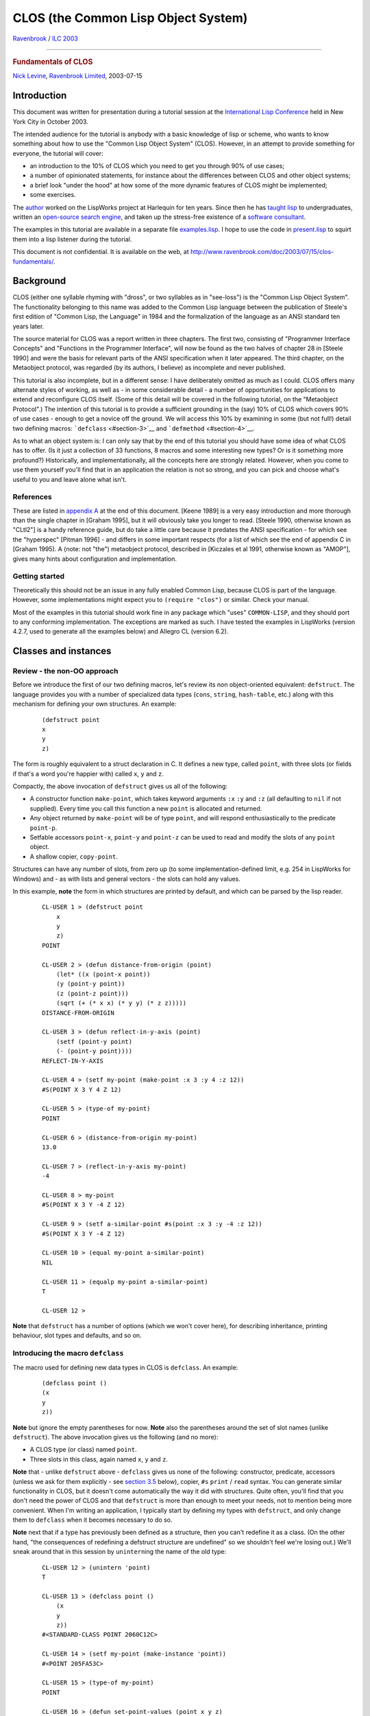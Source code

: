 ====================================
CLOS (the Common Lisp Object System)
====================================

.. raw:: html

   <div align="center">

`Ravenbrook <http://www.ravenbrook.com/>`__ / `ILC
2003 <http://www.international-lisp-conference.org/>`__

--------------

.. rubric:: Fundamentals of CLOS
   :name: fundamentals-of-clos

`Nick Levine <mailto:ndl@ravenbrook.com>`__, `Ravenbrook
Limited <http://www.ravenbrook.com/>`__, 2003-07-15

.. raw:: html

   </div>

Introduction
============

This document was written for presentation during a tutorial session at
the `International Lisp
Conference <http://www.international-lisp-conference.org/>`__ held in
New York City in October 2003.

The intended audience for the tutorial is anybody with a basic knowledge
of lisp or scheme, who wants to know something about how to use the
"Common Lisp Object System" (CLOS). However, in an attempt to provide
something for everyone, the tutorial will cover:

-  an introduction to the 10% of CLOS which you need to get you through
   90% of use cases;

-  a number of opinionated statements, for instance about the
   differences between CLOS and other object systems;

-  a brief look "under the hood" at how some of the more dynamic
   features of CLOS might be implemented;

-  some exercises.

The `author <http://www.nicklevine.org/>`__ worked on the LispWorks
project at Harlequin for ten years. Since then he has `taught
lisp <http://www.fast-index.com/declarative/lectures/>`__ to
undergraduates, written an `open-source search
engine <http://www.fast-index.com/>`__, and taken up the stress-free
existence of a `software
consultant <http://www.franz.com/careers/resumes/nlevine.lhtml>`__.

The examples in this tutorial are available in a separate file
`examples.lisp <examples.lisp>`__. I hope to use the code in
`present.lisp <present.lisp>`__ to squirt them into a lisp listener
during the tutorial.

This document is not confidential. It is available on the web, at
http://www.ravenbrook.com/doc/2003/07/15/clos-fundamentals/.

Background
==========

CLOS (either one syllable rhyming with "dross", or two syllables as in
"see-loss") is the "Common Lisp Object System". The functionality
belonging to this name was added to the Common Lisp language between the
publication of Steele's first edition of "Common Lisp, the Language" in
1984 and the formalization of the language as an ANSI standard ten years
later.

The source material for CLOS was a report written in three chapters. The
first two, consisting of "Programmer Interface Concepts" and "Functions
in the Programmer Interface", will now be found as the two halves of
chapter 28 in [Steele 1990] and were the basis for relevant parts of the
ANSI specification when it later appeared. The third chapter, on the
Metaobject protocol, was regarded (by its authors, I believe) as
incomplete and never published.

This tutorial is also incomplete, but in a different sense: I have
deliberately omitted as much as I could. CLOS offers many alternate
styles of working, as well as - in some considerable detail - a number
of opportunities for applications to extend and reconfigure CLOS itself.
(Some of this detail will be covered in the following tutorial, on the
"Metaobject Protocol".) The intention of this tutorial is to provide a
sufficient grounding in the (say) 10% of CLOS which covers 90% of use
cases - enough to get a novice off the ground. We will access this 10%
by examining in some (but not full!) detail two defining macros:
```defclass`` <#section-3>`__ and ```defmethod`` <#section-4>`__.

As to what an object system is: I can only say that by the end of this
tutorial you should have some idea of what CLOS has to offer. (Is it
just a collection of 33 functions, 8 macros and some interesting new
types? Or is it something more profound?) Historically, and
implementationally, all the concepts here are strongly related. However,
when you come to use them yourself you'll find that in an application
the relation is not so strong, and you can pick and choose what's useful
to you and leave alone what isn't.

References
----------

These are listed in `appendix A <#section-A>`__ at the end of this
document. [Keene 1989] is a very easy introduction and more thorough
than the single chapter in [Graham 1995], but it will obviously take you
longer to read. [Steele 1990, otherwise known as "CLtl2"] is a handy
reference guide, but do take a little care because it predates the ANSI
specification - for which see the "hyperspec" [Pitman 1996] - and
differs in some important respects (for a list of which see the end of
appendix C in [Graham 1995). A (note: not "the") metaobject protocol,
described in [Kiczales et al 1991, otherwise known as "AMOP"], gives
many hints about configuration and implementation.

Getting started
---------------

Theoretically this should not be an issue in any fully enabled Common
Lisp, because CLOS is part of the language. However, some
implementations might expect you to ``(require "clos")`` or similar.
Check your manual.

Most of the examples in this tutorial should work fine in any package
which "uses" ``COMMON-LISP``, and they should port to any conforming
implementation. The exceptions are marked as such. I have tested the
examples in LispWorks (version 4.2.7, used to generate all the examples
below) and Allegro CL (version 6.2).

Classes and instances
=====================

Review - the non-OO approach
----------------------------

Before we introduce the first of our two defining macros, let's review
its non object-oriented equivalent: ``defstruct``. The language provides
you with a number of specialized data types (``cons``, ``string``,
``hash-table``, etc.) along with this mechanism for defining your own
structures. An example:

    ::

            (defstruct point
            x
            y
            z)
            

The form is roughly equivalent to a struct declaration in C. It defines
a new type, called ``point``, with three slots (or fields if that's a
word you're happier with) called ``x``, ``y`` and ``z``.

Compactly, the above invocation of ``defstruct`` gives us all of the
following:

-  A constructor function ``make-point``, which takes keyword arguments
   ``:x`` ``:y`` and ``:z`` (all defaulting to ``nil`` if not supplied).
   Every time you call this function a new ``point`` is allocated and
   returned.

-  Any object returned by ``make-point`` will be of type ``point``, and
   will respond enthusiastically to the predicate ``point-p``.

-  Setfable accessors ``point-x``, ``point-y`` and ``point-z`` can be
   used to read and modify the slots of any ``point`` object.

-  A shallow copier, ``copy-point``.

Structures can have any number of slots, from zero up (to some
implementation-defined limit, e.g. 254 in LispWorks for Windows) and -
as with lists and general vectors - the slots can hold any values.

In this example, **note** the form in which structures are printed by
default, and which can be parsed by the lisp reader.

    ::

            CL-USER 1 > (defstruct point
                x
                y
                z)
            POINT

            CL-USER 2 > (defun distance-from-origin (point)
                (let* ((x (point-x point))
                (y (point-y point))
                (z (point-z point)))
                (sqrt (+ (* x x) (* y y) (* z z)))))
            DISTANCE-FROM-ORIGIN

            CL-USER 3 > (defun reflect-in-y-axis (point)
                (setf (point-y point)
                (- (point-y point))))
            REFLECT-IN-Y-AXIS

            CL-USER 4 > (setf my-point (make-point :x 3 :y 4 :z 12))
            #S(POINT X 3 Y 4 Z 12)

            CL-USER 5 > (type-of my-point)
            POINT

            CL-USER 6 > (distance-from-origin my-point)
            13.0

            CL-USER 7 > (reflect-in-y-axis my-point)
            -4

            CL-USER 8 > my-point
            #S(POINT X 3 Y -4 Z 12)

            CL-USER 9 > (setf a-similar-point #s(point :x 3 :y -4 :z 12))
            #S(POINT X 3 Y -4 Z 12)

            CL-USER 10 > (equal my-point a-similar-point)
            NIL

            CL-USER 11 > (equalp my-point a-similar-point)
            T

            CL-USER 12 >
            

**Note** that ``defstruct`` has a number of options (which we won't
cover here), for describing inheritance, printing behaviour, slot types
and defaults, and so on.

Introducing the macro ``defclass``
----------------------------------

The macro used for defining new data types in CLOS is ``defclass``. An
example:

    ::

            (defclass point ()
            (x
            y
            z))
            

**Note** but ignore the empty parentheses for now. **Note** also the
parentheses around the set of slot names (unlike ``defstruct``). The
above invocation gives us the following (and no more):

-  A CLOS type (or class) named ``point``.

-  Three slots in this class, again named ``x``, ``y`` and ``z``.

**Note** that - unlike ``defstruct`` above - ``defclass`` gives us none
of the following: constructor, predicate, accessors (unless we ask for
them explicitly - see `section 3.5 <#section-3.5>`__ below), copier,
``#s`` ``print`` / ``read`` syntax. You can generate similar
functionality in CLOS, but it doesn't come automatically the way it did
with structures. Quite often, you'll find that you don't need the power
of CLOS and that ``defstruct`` is more than enough to meet your needs,
not to mention being more convenient. When I'm writing an application, I
typically start by defining my types with ``defstruct``, and only change
them to ``defclass`` when it becomes necessary to do so.

**Note** next that if a type has previously been defined as a structure,
then you can't redefine it as a class. (On the other hand, "the
consequences of redefining a defstruct structure are undefined" so we
shouldn't feel we're losing out.) We'll sneak around that in this
session by ``unintern``\ ing the name of the old type:

    ::

            CL-USER 12 > (unintern 'point)
            T

            CL-USER 13 > (defclass point ()
                (x
                y
                z))
            #<STANDARD-CLASS POINT 2060C12C>

            CL-USER 14 > (setf my-point (make-instance 'point))
            #<POINT 205FA53C>

            CL-USER 15 > (type-of my-point)
            POINT

            CL-USER 16 > (defun set-point-values (point x y z)
                (setf (slot-value point 'x) x
                (slot-value point 'y) y
                (slot-value point 'z) z))
            SET-POINT-VALUES

            CL-USER 17 > (set-point-values my-point 3 4 12)
            12

            CL-USER 18 > (defun distance-from-origin (point)
                (with-slots (x y z)
                point
                (sqrt (+ (* x x) (* y y) (* z z)))))
            DISTANCE-FROM-ORIGIN

            CL-USER 19 > (distance-from-origin my-point)
            13.0

            CL-USER 20 >
            

**Note** the following:

-  The use of ``make-instance`` to allocate an instance of our new
   class.

-  The "unreadable" printed representation of ``my-point`` in line 14.

-  The setfable function ``slot-value`` used to access values in an
   instance's slots.

-  The macro ``with-slots``, for abbreviating calls to ``slot-value``.
   The first argument is a list of slot names. The second argument
   evaluates to a CLOS instance; this is followed by optional
   declarations and an implicit ``progn``. Lexically during the
   evaluation of the body, an access to any of these names as a variable
   is equivalent to accessing the corresponding slot of the CLOS
   instance.

**Exercise:** Rewrite ``set-point-values`` using ``with-slots``.

**Exercise:** Use ``symbol-macrolet`` to implement ``with-slots``. Note
that each name listed in the first argument to ``symbol-macrolet`` can
be replaced by the pair (variable-name slot-name).

**Exercise:** Write a macro ``defclass-plus`` which expands into a
``defclass`` plus some or all of the following, in the spirit of
``defstruct``: constructor, predicate, accessors and copier. This may
get tedious, in which case convince yourself that you know what you're
doing and then stop.

Classes are instances too
-------------------------

Compare the values returned from the example calls to ``defstruct``
(line 1 above) and ``defclass`` (line 13). The former doesn't return
anything useful, but the latter has returned a lisp object of some sort:
``#<STANDARD-CLASS POINT     275B78DC>``. This object is the class named
``point``. It's a first class object within lisp: an embodiment of a
CLOS type. In fact it can be passed as the type argument to ``typep``
and ``subtypep``. It's also a CLOS object, which means it must be an
instance of a CLOS class, and we can find out what that class is, as in
the example below.

    ::

            CL-USER 20 > (find-class 'point)
            #<STANDARD-CLASS POINT 275B78DC>

            CL-USER 21 > (class-name (find-class 'point))
            POINT

            CL-USER 22 > (class-of my-point)
            #<STANDARD-CLASS POINT 275B78DC>

            CL-USER 23 > (typep my-point (class-of my-point))
            T

            CL-USER 24 > (class-of (class-of my-point))
            #<STANDARD-CLASS STANDARD-CLASS 20306534>

            CL-USER 25 >
            

The last of these looks a little scary at first. The object ``my-point``
is an instance of the class named ``point``; the class named ``point``
is itself an instance of the class named ``standard-class``. We say that
the class named ``standard-class`` is the metaclass (i.e. the class of
the class) of ``my-point``.

**Notation:** describing something as "the class named
``standard-class``" may be correct but it doesn't make for elegant
reading. When we refer to "the class ``standard-class``" or even to
``standard-class``, we generally mean the class named by that symbol.

You don't need CLOS objects to use CLOS
---------------------------------------

Generously, the functions introduced in the last section also work on
lisp objects which are not CLOS instances:

    ::

            CL-USER 25 > (let ((the-symbol-class (find-class 'symbol)))
                (values the-symbol-class
            (class-name the-symbol-class)
                (eq the-symbol-class (class-of 'symbol))
            (class-of the-symbol-class)))
            #<BUILT-IN-CLASS SYMBOL 20306474>
            SYMBOL
            T
            #<STANDARD-CLASS BUILT-IN-CLASS 20306414>

            CL-USER 26 >
            

Postponing to `section 4.5 <#section-4.5>`__ the question of why this
might be useful to us, we see here that lisp ``symbol``\ s are instances
of the system class ``symbol``. This is one of 75 cases in which the
language requires a class to exist with the same name as the
corresponding lisp type. Many of these cases are concerned with CLOS
itself (for example, the correspondence between the type
``standard-class`` and the CLOS class of that name) or with the
condition system (which might or might not be built using CLOS classes
in any given implementation). However, 33 correspondences remain
relating to "traditional" lisp types:

    +-----------------------------+--------------------------+----------------------+
    | ``array``                   | ``hash-table``           | ``readtable``        |
    +-----------------------------+--------------------------+----------------------+
    | ``bit-vector``              | ``integer``              | ``real``             |
    +-----------------------------+--------------------------+----------------------+
    | ``broadcast-stream``        | ``list``                 | ``sequence``         |
    +-----------------------------+--------------------------+----------------------+
    | ``character``               | ``logical-pathname  ``   | ``stream``           |
    +-----------------------------+--------------------------+----------------------+
    | ``complex``                 | ``null``                 | ``string``           |
    +-----------------------------+--------------------------+----------------------+
    | ``concatenated-stream  ``   | ``number``               | ``string-stream``    |
    +-----------------------------+--------------------------+----------------------+
    | ``cons``                    | ``package``              | ``symbol``           |
    +-----------------------------+--------------------------+----------------------+
    | ``echo-stream``             | ``pathname``             | ``synonym-stream``   |
    +-----------------------------+--------------------------+----------------------+
    | ``file-stream``             | ``random-state``         | ``t``                |
    +-----------------------------+--------------------------+----------------------+
    | ``float``                   | ``ratio``                | ``two-way-stream``   |
    +-----------------------------+--------------------------+----------------------+
    | ``function``                | ``rational``             | ``vector``           |
    +-----------------------------+--------------------------+----------------------+

**Note** that not all "traditional" lisp types are included in this
list. (Consider: ``atom``, ``fixnum``, ``short-float``, and any type not
denoted by a symbol.)

The presence of ``t`` is interesting. Just as every lisp object is of
type ``t``, every lisp object is also a member of the class named ``t``.
This is a simple example of membership of more then one class at a time,
and it brings into question the issue of inheritance, which we will
consider in some detail later (`section 3.6 <#section-3.6>`__).

    ::

            CL-USER 26 > (find-class t)
            #<BUILT-IN-CLASS T 20305AEC>

            CL-USER 27 >
            

In addition to classes corresponding to lisp types, there is also a CLOS
class for every structure type you define:

    ::

            CL-USER 27 > (defstruct foo)
            FOO

            CL-USER 28 > (class-of (make-foo))
            #<STRUCTURE-CLASS FOO 21DE8714>

            CL-USER 29 >
            

The metaclass of a ``structure-object`` is the class
``structure-class``. It is implementation-dependent whether the
metaclass of a "traditional" lisp object is ``standard-class`` (as in
`section 3.3 <#section-3.3>`__), ``structure-class``, or
``built-in-class``. Restrictions:

+-----------------------+----------------------------------------------------------------------------------------------------------------------------------------------------------------------------------------------------------------------------------------------------------------------+
| ``built-in-class``    | May not use ``make-instance``, may not use ``slot-value``, may not use ``defclass`` to modify, may not create subclasses.                                                                                                                                            |
+-----------------------+----------------------------------------------------------------------------------------------------------------------------------------------------------------------------------------------------------------------------------------------------------------------+
| ``structure-class``   | May not use ``make-instance``, might work with ``slot-value`` (implementation-dependent). Use ``defstruct`` to subclass application structure types. Consequences of modifying an existing ``structure-class`` are undefined: full recompilation may be necessary.   |
+-----------------------+----------------------------------------------------------------------------------------------------------------------------------------------------------------------------------------------------------------------------------------------------------------------+
| ``standard-class``    | None of these restrictions.                                                                                                                                                                                                                                          |
+-----------------------+----------------------------------------------------------------------------------------------------------------------------------------------------------------------------------------------------------------------------------------------------------------------+

Slots
-----

The full syntax for ``defclass`` is:

    ``defclass`` class-name ({superclass-name}\*) ({slot-specifier}\*)
    [[class-option]]

We'll discuss the second argument in `section 3.6 <#section-3.6>`__
below. Class-options are outside the scope of this tutorial. In this
section, we'll take a look at the slot-specifiers.

In the class definition of ``point`` above, each slot was specified
simply by its name. We can instead specify a slot thus:

    (slot-name [[slot-option]])

Each slot-option consists of a keyword followed by a value. Among the
keywords available are the following; you can specify as many or few as
you need. Three of these keywords (``:accessor``, ``:reader`` and
``:initarg``) may appear more than once for each slot, if you like.

+--------------------------------------+--------------------------------------+
| ``:accessor``                        | Defines methods (see `section        |
|                                      | 4 <#section-4>`__ below, think of    |
|                                      | them as functions for the time       |
|                                      | being), named by the given value,    |
|                                      | for reading and modifying the slot.  |
|                                      | For example, ``:accessor point-x``   |
|                                      | defines the functions ``point-x``    |
|                                      | and ``(setf point-x)``. Using        |
|                                      | accessors is a Good Idea, because:   |
|                                      |                                      |
|                                      | -  you can use them as part of a     |
|                                      |    documented interface without      |
|                                      |    committing yourself to            |
|                                      |    implementing the interface by     |
|                                      |    means of a ``slot-value`` access  |
|                                      |    in future;                        |
|                                      | -  you are rewarded for using them   |
|                                      |    by having code that's simpler and |
|                                      |    more compact.                     |
+--------------------------------------+--------------------------------------+
| ``:reader``                          | Defines a single method for reading  |
|                                      | the slot; a read-only counterpart to |
|                                      | ``:accessors``.                      |
+--------------------------------------+--------------------------------------+
| ``:initarg``                         | Specifies a keyword which can be     |
|                                      | used to pass an initial value for    |
|                                      | this slot to ``make-instance`` (an   |
|                                      | initialization argument).            |
+--------------------------------------+--------------------------------------+
| ``:initform``                        | Specifies a default value for this   |
|                                      | slot, to be used if no initial value |
|                                      | was specified explicitly. This form  |
|                                      | is evaluated each time it's needed,  |
|                                      | in the lexical environment of the    |
|                                      | ``defclass``.                        |
+--------------------------------------+--------------------------------------+
| ``:allocation``                      | Specifies whether the value of this  |
|                                      | slot:                                |
|                                      |                                      |
|                                      | -  can be different for each         |
|                                      |    instance of the class             |
|                                      |    (``:allocation         :instance` |
|                                      | `                                    |
|                                      |    - the default - resulting in a    |
|                                      |    local slot); or                   |
|                                      | -  is shared between all instances   |
|                                      |    of the class                      |
|                                      |    (``:allocation         :class`` - |
|                                      |    resulting in a class slot).       |
+--------------------------------------+--------------------------------------+

In the following example, **note** the following:

-  the specification and use of the ``:x`` initialization argument for
   the slot ``x``;

-  the default value for the slot ``y``;

-  how changing the value of the class slot ``z`` - but not the local
   slots - affects all instances of the class (whether or not those
   instances exist yet);

-  the stylistic difference in line 33 between using an accessor
   (``daft-y``) and ``slot-value``.

    ::

            CL-USER 29 > (defclass daft-point ()
                ((x :accessor daft-x :initarg :x)
                (y :accessor daft-y :initform 3.14159)
                (z :reader daft-z :allocation :class)))
            #<STANDARD-CLASS DAFT-POINT 21DF867C>

            CL-USER 30 > (setf (slot-value (make-instance 'daft-point) 'z) 42)
            42

            CL-USER 31 > (setf my-daft-point (make-instance 'daft-point :x 19))
            #<DAFT-POINT 205F264C>

            CL-USER 32 > (list (daft-x my-daft-point)
                (daft-y my-daft-point)
                (daft-z my-daft-point))
            (19 3.14159 42)

            CL-USER 33 > (let ((temp (make-instance 'daft-point)))
                (setf (daft-y temp) 999
            (slot-value temp 'z) 0))
            0

            CL-USER 34 > (list (daft-x my-daft-point)
                (daft-y my-daft-point)
                (daft-z my-daft-point))
            (19 3.14159 0)

            CL-USER 35 >
            

**Exercise:** Find a ``defstruct`` form and "port to CLOS" one of its
slot options (or more if they're interesting).

Subclasses and inheritance
--------------------------

Suppose we want two classes to share behaviour, in the sense that one of
them (the subclass) is defined in terms of the other (the superclass).
This leads us to the notion of inheritance, common in some form to all
object systems.

For example:

    ::

            CL-USER 35 > (defclass animal ()
                ((legs :reader leg-count :initarg :legs)
                (comes-from :reader comes-from :initarg :comes-from)))
            #<STANDARD-CLASS ANIMAL 2150BA0C>

            CL-USER 36 > (defclass mammal (animal)
                ((diet :initform 'antelopes :initarg :diet)))
            #<STANDARD-CLASS MAMMAL 2150A894>

            CL-USER 37 > (defclass aardvark (mammal)
                ((cute-p :accessor cute-p :initform nil)))
            #<STANDARD-CLASS AARDVARK 2150A5D4>

            CL-USER 38 >
            

In this example, ``mammal`` is defined (by line 36) to be a subclass of
``animal``. This means that every instance of ``mammal`` is also an
instance of ``animal``. If we ``(make-instance 'mammal)``, we get an
object with three slots: ``diet`` which comes directly from the
definition of ``mammal``, plus ``legs`` and ``comes-from`` which are
both inherited from the definition of ``animal``.

Similarly, every ``aardvark`` is both a ``mammal`` and an ``animal``,
and has four slots, three of which are inherited from superclasses.
**Note** that the subclass relationship is transitive - ``aardvark`` is
an (indirect) subclass of ``animal``, via ``mammal``. Therefore you do
not need to explicitly list ``animal`` as a superclass of ``aardvark``.

.. raw:: html

   <div align="center">

|Aardvark is a subclass of mammal, which is a subclass of animal|
`Figure 1. ``Aardvark`` is a subclass of ``mammal`` which is a subclass
of ``animal`` <>`__. The arrows denote the superclass relationship.

.. raw:: html

   </div>

In CLOS, these relationships can be queried by the readers
``class-direct-superclasses`` and ``class-precedence-list``.
(**Implementation note:** these two functions are not part of Common
Lisp. In LispWorks they're available via your default
``package-use-list``, in Allegro they're exported from ``ACLMOP``. Also
in Allegro, you have to have made an instance of ``aardvark`` before you
can interrogate its precedence list.)

    ::

            CL-USER 38 > (class-direct-superclasses (find-class 'aardvark))
            (#<STANDARD-CLASS MAMMAL 2150A894>)

            CL-USER 39 > (class-precedence-list (find-class 'aardvark))
            (#<STANDARD-CLASS AARDVARK 2150A5D4> #<STANDARD-CLASS MAMMAL 2150A894>
            #<STANDARD-CLASS ANIMAL 2150BA0C> #<STANDARD-CLASS STANDARD-OBJECT 20305B4C>
            #<BUILT-IN-CLASS T 20305AEC>)

            CL-USER 40 >
            

The ``class-precedence-list`` of a class is a list which starts from
that class and recursively shows superclasses, in order. The first three
elements in the above list come as no surprise but the other two merit
brief discussion.

-  All CLOS objects (anything allocated by calling ``make-instance``)
   are instances of the system class ``standard-object``. In other
   words, all instances of ``standard-class``\ es inherit from
   ``standard-object``. You do not ever have to list ``standard-object``
   as a superclass because it's there implicitly.
   ``(defclass foo () ())`` and
   ``(defclass foo         (standard-object) ())`` are the same.

-  All classes are subclasses of the class named ``t``, which we
   introduced in `section 3.4 <#section-3.4>`__ above.

.. raw:: html

   <div align="center">

|Class precedence for aardvark|
`Figure 2. Class precedence for ``aardvark`` <>`__

.. raw:: html

   </div>

Now consider this:

    ::

            CL-USER 40 > (defclass figurine ()
                ((potter :accessor made-by :initarg :made-by)
                (comes-from :initarg :made-in)))
            #<STANDARD-CLASS FIGURINE 205FBD1C>

            CL-USER 41 > (defclass figurine-aardvark (aardvark figurine)
                ((name :reader aardvark-name :initarg :aardvark-name)
                (diet :initform nil)))
            #<STANDARD-CLASS FIGURINE-AARDVARK 205FF354>

            CL-USER 42 >
            

The class ``figurine-aardvark`` here inherits its behaviour from two
direct superclasses. Any instance of this class will therefore also be
an instance of each of these two classes, and of all their superclasses.

.. raw:: html

   <div align="center">

|Figurine-aardvark inherits from two direct superclasses|
`Figure 3. ``Figurine-aardvark`` inherits from two direct
superclasses <>`__

.. raw:: html

   </div>

This is called multiple inheritance. It's a terribly useful feature of
CLOS. Not all OO systems support it. For example, consider
``implements`` in Java, where you can have full inheritance from no more
than one superclass and a highly restricted form of inheritance from any
others. Multiple inheritance in CLOS is symmetric between as many
superclasses as you want to specify. Ensure that the OO system you're
using supports full multiple inheritance.

**Note that**, because every CLOS class inherits from
``standard-object``, a feature of multiple inheritance is the presence
of "loops" in the class inheritance diagram. Calculating the precedence
list is no longer straightforward (look up topological sorting), but
it's worth knowing that the result has to be compatible with (a) the
order of explicitly named superclasses and (b) the class precedence
lists of all superclasses.

    ::

            CL-USER 42 > (class-precedence-list (find-class 'figurine-aardvark))
            (#<STANDARD-CLASS FIGURINE-AARDVARK 2150938C> #<STANDARD-CLASS AARDVARK 2150A5D4>
            #<STANDARD-CLASS MAMMAL 2150A894> #<STANDARD-CLASS ANIMAL 2150BA0C>
            #<STANDARD-CLASS FIGURINE 2150A06C> #<STANDARD-CLASS STANDARD-OBJECT 20305B4C>
            #<BUILT-IN-CLASS T 20305AEC>)

            CL-USER 43 >
            

Let's now turn to look at the slots of ``figurine-aardvark``:

-  ``legs`` - inherited from ``animal``;
-  ``comes-from`` - inherited from ``animal`` and ``figurine``;
-  ``diet`` - inherited from ``mammal``, also a direct slot in
   ``figurine-aardvark``;
-  ``cute-p`` - inherited from ``aardvark``;
-  ``potter`` - inherited from ``figurine``;
-  ``name`` - direct slot in ``figurine-aardvark``.

What happens if a slot with some given name appears more than once in
the precedence list? The answer is that the subclass ends up with only
one slot of that name, and that slot's properties are a combination of
the properties of the slots which it inherited. The rules for combining
each option are as follows:

-  ``:accessor`` and ``:reader`` - the union of accessors / readers from
   all the inherited slots; see `section 4 <#section-4>`__ below for the
   sense in which this works if names are repeated.

-  ``:initarg`` - the union of initialization arguments from all the
   inherited slots. For example, the valid ``:initarg``\ s for the
   ``comes-from`` slot in ``figurine-aardvark`` are ``:comes-from`` and
   ``:made-in``.

-  ``:initform`` - the most specific default initial value form (i.e.
   the first ``:initform`` for that slot in the precedence list). For
   example, the ``:initform`` for a ``figurine-aardvark``'s ``diet`` is
   ``nil``.

-  ``:allocation`` - not inherited; controlled solely by the class being
   defined; defaults to ``:instance``.

Example:

    ::

            CL-USER 43 > (setf Eric (make-instance 'figurine-aardvark
                :legs 4
                :made-by "Jen"
                :made-in "Brittany"
                :aardvark-name "Eric"))
            #<FIGURINE-AARDVARK 206108BC>

            CL-USER 44 > (shiftf (cute-p Eric) t)
            NIL

            CL-USER 45 > (slot-value Eric 'diet)
            NIL

            CL-USER 46 >
            

Be warned that inheritance is fairly easy to misuse, and multiple
inheritance is multiply so, so please take a little care. Ask yourself
whether ``foo`` really wants to inherit from ``bar``, or whether
instances of ``foo`` want a slot containing a ``bar``. A good general
guide is that if ``foo`` and ``bar`` are "same sort of thing" then it's
correct to mix them together by inheritance, but if they're really
separate concepts then you should use slots to keep them apart.

For instance, suppose your application wants to draw a picture of a
traffic light. The class ``drawable-traffic-light`` probably wants to
inherit from ``drawable`` and to have a slot pointing to each instance's
``traffic-light``. Mixing the classes together with this flashy multiple
inheritance stuff will just lead to
`spaghetti <http://www.cogsci.princeton.edu/cgi-bin/webwn1.7.1?stage=1&word=spaghetti>`__.
If following your code depends on an intimate understanding of how
topological sorting works, or detailed examination of many classes to
figure out why you didn't get the ``:initform`` you wanted, then you've
overdone it by a long way. Back off.

**Exercise:** For which features of ``defstruct`` have we not yet
covered the CLOS counterparts?

**Exercise:** Take an application which uses structures, rewrite it
using ``defclass``, and get it working again.

**Exercise:** Use your lisp implementation, to take a look at the
``class-precedence-list`` of (the class of) ``nil``.

Changing a class
----------------

This section briefly covers two topics: redefinition of an existing
class, and changing an instance of one class into an instance of
another. In both cases we'll gloss over the details: suffice it to say
that they're hairy but everything's configurable.

To redefine a class, simply evaluate a new ``defclass`` form. This then
takes the place of the old definition, the existing class object is
updated, and all instances of the class (and - recursively - its
subclasses) are updated to reflect the new definition. For example:

    ::

            CL-USER 46 > (list Eric (class-of Eric) (slot-exists-p Eric 'has-tail-p))
            (#<FIGURINE-AARDVARK 2112B44C>
            #<STANDARD-CLASS FIGURINE-AARDVARK 2150938C>
            NIL)

            CL-USER 47 > (defclass animal ()
                ((legs :reader leg-count :initarg :legs)
                (has-tail-p :reader has-tail-p :initform t)
                (comes-from :reader comes-from :initarg :comes-from)))
            #<STANDARD-CLASS ANIMAL 2150BA0C>

            CL-USER 48 > (list Eric (class-of Eric) (slot-value Eric 'has-tail-p))
            (#<FIGURINE-AARDVARK 2112B44C>
            #<STANDARD-CLASS FIGURINE-AARDVARK 2150938C>
            T)

            CL-USER 49 >
            

You can redefine classes while an application is running, in just the
same way and for the same reasons as you can redefine functions. The
great strength of class redefinition though is during application
development. For example, you can revisit a class and add a slot or a
superclass that you hadn't thought about earlier, without having to
recompile anything other than the new ``defclass``, and without
invalidating any of your objects.

To change the class of an instance, use ``change-class``:

    ::

            CL-USER 49 > (defclass antelope (mammal)
                ((diet :reader munched-by)))
            #<STANDARD-CLASS ANTELOPE 2061A14C>

            CL-USER 50 > (change-class Eric 'antelope
                :diet 'greens)
            #<ANTELOPE 2112B44C>

            CL-USER 51 > (list (slot-exists-p Eric 'potter) (munched-by Eric))
            (NIL GREENS)

            CL-USER 52 >
            

In the above example, a ceramic aardvark has become a graceful Old World
ruminant, automatically losing the slot ``potter`` and explicitly being
put on a healthy diet of greens (among other changes). Leaving aside
questions of `animal
cruelty <http://ww.telent.net/diary/2002/10/#28.4949>`__, this is a
powerful feature of CLOS although probably one which you won't use very
often.

Implementation notes: object wrappers
-------------------------------------

We'll conclude this part of the tutorial by looking at a possible
implementation for instances, covering:

-  access to local and class slots,
-  how an instance knows its class but why a class doesn't know its
   instances,
-  preservation of identity when a class is redefined,
-  lazy updating of slots.

This section is extremely implementation-specific, although I have a
sneaky feeling that many implementations will have followed a similar
route. The examples are for illustrative purposes only.

A wrapper is an internal structure. Every class - including
structure-classes and built-in-classes - has a wrapper. The class points
to the wrapper and the wrapper points back to the class. Every call to
``make-instance`` allocates two new structures: a vector of instance
slots and the instance itself. The internal structure of the instance is
small: it has two slots, pointing to the wrapper and to the slots
vector.

.. raw:: html

   <div align="center">

|Instance, class and wrapper.|
`Figure 4. Instance, class and wrapper. The arrows denote the
relationship points to. <>`__

.. raw:: html

   </div>

We can define ``class-of`` like this.

    ::

            (defun class-of (object)
            (if (built-in-object-p object)
            (built-in-class-of object)
            ;; structures wrappers are similar enough to CLOS instances
            (wrapper-class (instance-wrapper object))))
            

The wrapper has the following slots (**note** the absence of pointers
from the wrapper to the instance):

-  ``class`` - points to the instance's class.

-  ``cache-number`` - a fixnum unique to the class definition; every
   time a class is defined (including structure and built-in classes,
   for reasons which will be made clear at the end of `section
   4 <#section-4>`__) some global variable is incremented and its value
   is used for the new wrapper.

-  ``instance-slot-names`` - a sequence of the instance's local slot
   names. This serves to describe the instance's slot layout.

-  ``shared-slots`` - an association list of shared slot names and the
   corresponding values.

(**Implementation note:** the function ``wrapper-of`` below is not part
of Common Lisp. In Allegro it's in the ``EXCL`` package.)

    ::

            CL-USER 52 > (clos::wrapper-of Eric)
            #<record 1513 (LEGS HAS-TAIL-P COMES-FROM DIET) NIL
            #<STANDARD-CLASS ANTELOPE 2115243C>>

            CL-USER 53 >
            

An implementation of ``slot-value`` might take the following lines, if
it weren't for issues of inefficiency and - in particular - several
failures to follow the CLOS API which we won't go into here.

    ::

            (defun slot-value (instance slot-name)
            (validate-instance instance)                   ; See below
            (let* ((wrapper (instance-wrapper instance))
                (local-slot-names (wrapper-local-slot-names wrapper))
                (local-position (position slot-name local-slot-names))
                (value (if local-position
                ;; It's a local slot.
                (let ((local-slots (instance-slots instance)))
                (svref local-slots local-position))
                (let* ((shared-slots (wrapper-shared-slots wrapper))
                (shared-slot (assoc slot-name shared-slots)))
                (if shared-slot
                ;; It's a class slot.
                (cdr shared-slot)
            ;; It's not a slot of this instance.
                (slot-missing-error instance slot-name))))))
            (if (eq value (the-unbound-slot-value))
                ;; The slot-value has not yet been set. Always an error in CLOS.
                (slot-unbound-error instance slot-name)
            value)))
              

If a class is redefined it gets a new wrapper with a new
``cache-number``, and reflecting the new slot layout. The
``cache-number`` of the old wrapper is zeroed (this marks the wrapper as
invalidated). Nothing else is done at this stage. CLOS doesn't require
instances to be updated until they're "touched" by the application. A
class could therefore be updated several times without any work having
to be done on its instances.

.. raw:: html

   <div align="center">

|Invalid instance, class, new and old wrappers.|
`Figure 5. "Invalid" instance, class, new and old wrappers. The
greyed-out strutures have been updated. <>`__

.. raw:: html

   </div>

Every time the application accesses an instance - for example in the
definition of ``slot-value`` above - the CLOS system needs to know
whether that instance has been invalidated, and this check must be cheap
because it's going to happen often. In practice, ``validate-instance``
and everything it calls, except the revalidation function, would be
implemented as macros or inlined functions to keep the overheads down.

    ::

            (defun validate-instance (instance)
            (let ((wrapper (instance-wrapper instance)))
            (when (zerop (wrapper-cache-number wrapper))
            ;; Instance needs revalidation
            (revalidate-instance instance))))
            

Revalidation is a laborious process, but the general plan is clear
enough: you follow the chain of pointers through to the new slot-layout,
compare it with the old layout, and build a new slots vector using the
new description and as many of the old values as are still valid. The
instance is left pointing to its fresh slot vector and the new class
wrapper.

**Final notes:**

-  ``change-class`` follows a route similar to the revalidation
   described above, setting the new class wrapper and a fresh slot
   vector into an existing instance;

-  ``class-of`` doesn't require validation: the old class was modified
   rather than replaced and so the old wrapper points to the (updated)
   class;

-  indirection through wrappers (see `figure 4 <#figure-4>`__ above)
   permits dynamic lookup of slot names, ``EQ``\ ness through dynamic
   redefinition, and lazy modification, all at a low overhead.

Methods
=======

Review - the non-OO approach
----------------------------

The step up from functions to methods parallels the move from structures
to instances.

Suppose we want to implement our own - simplified - version of
``describe``:

    ::

            CL-USER 53 > (defun my-describe (thing)
                (typecase thing
                (cons   (describe-cons thing))
                (symbol (describe-symbol thing))
                (array  (describe-array thing))
                (number (describe-number thing))
                ;; [ etc etc etc ]
                (t      (describe-whatever thing))))
            MY-DESCRIBE

            CL-USER 54 > (defun describe-symbol (symbol)
                (let ((package (symbol-package symbol))
                (boundp (boundp symbol)))
                (format t
                "~s is a symbol. ~
            It ~:[~*does not have a home~;is in the ~s~] package. ~
            Its value is ~:[unbound~;~s~]."
                symbol
                package (when package (package-name package))
                boundp (when boundp (symbol-value symbol)))))
            DESCRIBE-SYMBOL

            CL-USER 55 > (my-describe :foo)
            :FOO is a symbol. It is in the "KEYWORD" package. Its value is :FOO.
            NIL

            CL-USER 56 > (my-describe '#:foo)
            #:FOO is a symbol. It does not have a home package. Its value is unbound.
            NIL

            CL-USER 57 >
            

There are a number of problems with this:

-  There's no obligation on ``typecase`` to be efficient. Of course in
   the case of ``my-describe`` this doesn't matter, because the code
   only runs once per user interaction and so nobody will ever notice if
   it isn't as fast as it might have been. But discrimination according
   to the type of some program value is a common operation in lisp and
   there are many occasions (e.g. implementing a GUI) where the number
   of possibilities may be non-trivial and the overheads in working down
   a case list are unacceptable.

-  We have to take care ordering the statements (the case for ``null``
   would have to preceed ``symbol``.)

-  Suppose we wanted to discriminate according to the types of more than
   one value?

       ::

                   (typecase (cons thing stream)
                   ((cons array non-scrollable-io)
                   (describe-array-non-scrollable array stream))
                   ((cons array scrollable-io)
                   (describe-array-scrollable array stream))
                   ((cons array output-stream)
                   (describe-array-general-stream array stream))
                   ...)
                 

-  As we keep on thinking up cases, the definition of ``my-describe``
   gets longer and longer, as we keep revisiting it to add more clauses.

-  The names of subsidiary functions also risk getting longer and
   longer. (Suppose we discriminate on three values, or four...) The
   code rapidly gets less readable.

Introducing the macro ``defmethod``
-----------------------------------

The defining macro for controlling type-based discrimination in CLOS is
``defmethod``. An example:

    ::

            CL-USER 57 > (fmakunbound 'my-describe)
            MY-DESCRIBE

            CL-USER 58 > (defmethod my-describe (thing)
                (format t
                "~s could be anything, for all I care."
                thing))
            #<STANDARD-METHOD MY-DESCRIBE NIL (T) 205EA9E4>

            CL-USER 59 > (defmethod my-describe ((animal animal))
                (format t
                "~s is an animal. It has ~d leg~:p ~
                and comes from ~a."
                animal
                (leg-count animal)
                (comes-from animal)))
            #<STANDARD-METHOD MY-DESCRIBE NIL (ANIMAL) 205F476C>

            CL-USER 60 > (my-describe Eric)
            #<ANTELOPE 2112B44C> is an animal. It has 4 legs and comes from Brittany.
            NIL

            CL-USER 61 > (my-describe (make-instance 'figurine))
            #<FIGURINE 205FFD14> could be anything, for all I care.
            NIL

            CL-USER 62 >
            

The ``defmethod`` form looks like - and is similar to - a ``defun``. It
associates a body of code with the function name ``my-describe`` but -
unlike an ordinary function - that body may only be executed if the
types of the arguments match the pattern declared by the lambda list.

**Note** that the syntax for invoking a method is precisely the same as
the syntax for invoking an ordinary function. You cannot tell from the
calling code (e.g. lines 60 and 61 above) whether the call is to an
ordinary function or a CLOS method. You can call methods from ordinary
functions, and ordinary functions from methods, and generally mix them
together.

Moving onto the ``defmethod`` form itself, the way that pattern matching
works is that the required parameters in the method's lambda list may
take one of the following two forms: variable or (variable specializer).
In the first case, variable is bound to the corresponding argument value
as usual. However in the latter case, variable is bound to the
corresponding argument only if that argument is of class specializer (or
a subclass). If any argument fails to match its specializer then the
method is not applicable and it cannot be executed with those arguments.

You can define any number of methods with the same function name but
with different specializers. The system chooses the most specific
applicable method - that is, the applicable method whose specializers
are nearest to the head of the ``class-precedence-list`` corresponding
to each argument - and executes its body.

In the above example, we defined two methods on ``my-describe``. The
first one does not specialize on its argument and so that method is
always applicable. The second method specializes its argument on the
class ``animal``, and so is applicable only if this argument is an
``animal``.

In line 60 we describe an ``animal``. Both methods are applicable. How
does the system choose which one to invoke?

    ::

            CL-USER 62 > (mapcar 'class-name
                (class-precedence-list (class-of Eric)))
            (ANTELOPE MAMMAL ANIMAL STANDARD-OBJECT T)

            CL-USER 63 >
            

The specialized method is more specific because its specializer appears
earlier in the precedence list than that of the unqualified (or default)
method: ``animal`` precedes ``t``. Another way of expressing this is
that the specialized method overrides the unqualified one.

In line 61 we describe a ``figurine``. This time only one of the two
methods is applicable, because the class ``figurine`` is not a subclass
of ``animal``.

This matching process has two consequences:

-  dispatch by discrimination according to the type of a program value,
   which is just what we were looking for; and

-  as an interesting side effect, an implied guarantee about the class
   of a specialized value inside the method body, which has implications
   for optimization (for example, of calls to ``slot-value``).

**Notes:**

-  It's an error to define a method with the same function name as an
   ordinary function, hence the call to ``fmakunbound`` above.

-  Methods can be redefined (exactly as for ordinary functions).

-  The order in which methods are defined is irrelevant, although any
   classes on which they specialize must already exist.

-  An unspecialized argument is more or less equivalent to being
   specialized on the class ``t``. The only difference is that all
   specialized arguments are implicitly taken to be "referred to" (in
   the sense of ``declare ignore``.)

-  Each ``defmethod`` form generates (and returns) a CLOS instance, of
   class ``standard-method``.

**Exercise:** All CLOS objects are printed by a method on
``print-object``, whose arguments are ``(object     stream)``. Define
methods for printing ``aardvark``\ s and ``antelope``\ s more
interestingly than by the default method. How might the default method
(for printing a ``standard-object``) be defined?

**Exercise** (in which I am indebted to Steve Haflich for his
clarifications): Consider the following code and form unassailable
opinions as to the circumstances in which a compiler might be entitled
to eliminate either of the tests in the method body.

    ::

            (defclass frob (standard-object) ())

            (defmethod foo ((baz frob))
            (loop initially (mangle)
            while baz do
                (etypecase baz
                (frob (setf baz (bar baz)))))))
            

Generic functions and next methods
----------------------------------

A generic function is a lisp function which is associated with a set of
methods and dispatches them when it's invoked. All the methods with the
same function name belong to the same generic function.

The first time we defined a method on ``my-describe``, we implicitly
created a generic function with that name. The generic function
initially had a single method, until we added a second method with the
same name.

(**Implementation note:** the functions ``generic-function-methods`` and
``method-generic-function`` below are not part of Common Lisp. In
LispWorks they're available via your default ``package-use-list``, in
Allegro they're exported from ``ACLMOP``.)

    ::

            CL-USER 63 > #'my-describe
            #<STANDARD-GENERIC-FUNCTION MY-DESCRIBE 21111C2A>

            CL-USER 64 > (generic-function-methods #'my-describe)
            (#<STANDARD-METHOD MY-DESCRIBE NIL (T) 2110B544>
            #<STANDARD-METHOD MY-DESCRIBE NIL (ANIMAL) 21111BF4>)

            CL-USER 65 > (method-generic-function (car *))
            #<STANDARD-GENERIC-FUNCTION MY-DESCRIBE 21111C2A>

            CL-USER 66 >
            

**Some notes:**

-  In `section 4.2 <#section-4.2>`__ above we mentioned "invoking a
   method". To be accurate, the application cannot directly invoke a
   method. If the application calls a function which happens to be a
   generic function, then this will dispatch to (i.e. invoke) the most
   applicable method.

-  Methods can have optional, keyword and ``&rest`` arguments. These
   must be compatible (congruent lambda lists) between every method of
   each generic function. For example, if there existed an optional
   ``stream`` argument in one of the two methods on ``my-describe`` then
   this argument would have to be present and optional in the other.

-  All slot accessors / readers defined by ``defclass`` are methods.
   They can override or be overridden by other methods on the same
   generic function.

When a generic function is invoked, the dispatch mechanism proceeds as
follows:

#. compute the list of applicable methods;

#. if no method is applicable then signal an error;

#. sort the applicable methods in order of specificity;

#. invoke the most specific method.

During the execution of a method, the remaining applicable methods are
still accessible, via the local function ``call-next-method``. This
function has lexical scope within the body of a method but indefinite
extent. It invokes the next most specific method, and returns whatever
value that method returned. It can be called with either:

-  no arguments, in which case the next method will receive exactly the
   same arguments as this method did; or

-  explicit arguments, in which case it is required that the sorted set
   of methods applicable to the new arguments must be the same as that
   computed when the generic function was first called.

Calling ``call-next-method`` when there is no next method signals an
error. You can find out whether a next method exists by calling the
local function ``next-method-p`` (which also has has lexical scope and
indefinite extent).

    ::

            CL-USER 66 > (defmethod my-describe ((antelope antelope))
                (if (string= (slot-value antelope 'comes-from)
                "Brittany")
                (format t "Eric? Is that you?")
                (call-next-method)))
            #<STANDARD-METHOD MY-DESCRIBE NIL (ANTELOPE) 20603594>

            CL-USER 67 > (my-describe
                (make-instance 'antelope :comes-from 'nowhere :legs 4))
            #<ANTELOPE 205ECB64> is an animal. It has 4 legs and comes from NOWHERE.
            NIL

            CL-USER 68 > (my-describe Eric)
            Eric? Is that you?
            NIL

            CL-USER 69 >
            

**Note** finally that the body of every method establishes a block with
the same name as the method's generic function. If you ``return-from``
that name you are exiting the current method, not the call to the
enclosing generic function.

**Exercise:** Use your lisp implementation, to take a look at the
``class-precedence-list`` of generic functions.

**Exercise:** When you evaluate ``(comes-from     Eric)``, from which
class is the reader inherited? Override this method, so that Antelopes
always come from Africa. (This isn't true, but it's an improvement.)

**Exercise:** Experiment with the indefinite extent of
``call-next-method``.

In OO languages the functionality lives in the object
-----------------------------------------------------

This preposterous claim is the product of a diseased imagination.
However many OO systems feel obliged to try and enforce it. Try to avoid
having to program in one of these.

As far as CLOS is concerned, the truth is that - with the exception of
slot accessors - all of your application's functionality lives in
function and method definitions, not in classes.

It's sometimes appropriate to place methods applicable to some class
into the same file as that class. It's sometimes appropriate to place
all the methods of a generic function into a single file. There are no
language constraints on this.

Hand in hand with the title of this section comes the notion of message
passing. This derives from OO systems which only allow you to specialize
on the first argument. This argument is then given linguistic
prominence, and the function call is given a new syntax to reflect that:

    ::

        Eric<-(my-describe)

You'd read that as send the message ``my-describe`` to ``Eric`` (in this
case with no additional arguments). C++ is an obvious culprit:
``Eric::my_describe();``

CLOS supports multi-methods - methods that can specialize on more than
one argument. Although you might not use that much, it's liberating. Not
only does it free you from the truly horrid code you can end up with as
programmers struggle to get around the restrictions of the
message-passing paradigm, but it implies that methods don't have to live
inside classes. (If a method specializes on two classes, which one would
it live in?) A consequence is that you can redefine one of your methods
without having to recompile the class and with it 500 other methods.
That's nice.

**A stylistic note:** there's an occasional tendency, maybe borrowed
from languages which don't support multi-methods, to call "the"
specialized argument ``self``:

    ::

        (defmethod wibble ((self aardvark) ...) ...)

If the methods of a generic function only specialize on the same
argument, this is no better or worse than calling arguments after the
class they specialize:

    ::

        (defmethod wibble ((aardvark aardvark) ...) ...)

Do whatever makes your code clearer.

**Exercise:** Lisp's ``describe`` is implemented by the generic function
``describe-object``. Implementations are expected to define sufficient
methods (and users are encouraged to add more if they like),
specializing on the two arguments ``object`` and ``stream``. Discuss
whether the implementors should group all the methods on
``describe-object`` into one file, or spread them around (so that - for
instance a method specializing on ``aardvark``\ s should be in the file
"aardvark.lisp" along with the class definition and other methods). What
are the issues?

**Exercise:** Find some excuse to specialize a method on its second
argument, or on more than one argument.

Other specializers (you still don't need CLOS objects to use CLOS)
------------------------------------------------------------------

The examples of methods shown so far all specialize on
``standard-class``\ es. That isn't necessary. You can specialize on any
CLOS class: for example the system classes listed near the top of
`section 3.4 <#section-3.4>`__, or any structure class.

    ::

            CL-USER 69 > (defmethod my-describe ((self structure-object))
                (format t "~s is a structure object."
                self))
            #<STANDARD-METHOD MY-DESCRIBE NIL (STRUCTURE-OBJECT) 205F5744>

            CL-USER 70 > (my-describe (make-foo))
            #S(FOO) is a structure object.
            NIL

            CL-USER 71 > (defmethod my-describe ((self foo))
                (format t "bar"))
            #<STANDARD-METHOD MY-DESCRIBE NIL (FOO) 205F3ADC>

            CL-USER 72 > (my-describe (make-foo))
            bar
            NIL

            CL-USER 73 >
            

You can use methods in your code without ever defining a CLOS class,
just as you can use CLOS classes without a single ``defmethod``. These
two parts of CLOS are independent - think of them as two object systems
for the price of one.

Another form of specializer, which will occasionally be useful, is known
as an eql specializer. In this case, the specializing class name is
replaced by a list whose first element is the symbol ``eql`` and whose
second value is any lisp form. That form is evaluated at the same time
as the ``defmethod``. In order for the method to be applicable, the
corresponding argument must be ``eql`` to the result of that evaluation.
An eql method is more specific than one specializing on classes.

    ::

            CL-USER 73 > (defmethod my-describe ((self (eql pi)))
                (format t "approximately 22/7"))
            #<STANDARD-METHOD MY-DESCRIBE NIL ((EQL 3.141592653589793)) 2060E57C>

            CL-USER 74 > (defmethod my-describe ((self float))
                (format t "some float"))
            #<STANDARD-METHOD MY-DESCRIBE NIL (FLOAT) 2061EEF4>

            CL-USER 75 > (my-describe pi)
            approximately 22/7
            NIL

            CL-USER 76 >
            

**Exercise:** Write a method on ``my-describe`` for lists.

**Exercise:** Write a method on ``print-object`` for ``Eric`` the
antelope. Change the ``class-of Eric``. Do you expect your method to
still be applicable?

Qualifiers and method combination
---------------------------------

Let's start with a word of warning. Reckless use of method combination
can - like an unfettered hand with multiple inheritance -
`tangle <http://www.cogsci.princeton.edu/cgi-bin/webwn1.7.1?stage=1&word=spaghetti>`__
your code beyond recognition.

The full syntax for ``defmethod`` is:

    ::

            defmethod function-name {method-qualifier}* specialized-lambda-list
                  [[declaration* | documentation]] form*
            

We're only going to look here at the default, or standard method
combination. (Other method combinations are available, and you can even
define your own but I'm not sure I've ever met anyone who did.) With
standard method combination, no more than one method qualifier is
permitted per method, and if present is must be one of the following
keywords: ``:before``, ``:after`` and ``:around``. The methods without a
qualifier are known as primary methods. The full dispatch mechanism for
generic functions is as follows; **note** that ``:before`` and
``:after`` methods are only run for their side effects.

#. compute the applicable methods, and partition them into separate
   lists according to their qualifier;

#. if there is no applicable primary method then signal an error;

#. sort each of the lists into order of specificity;

#. execute the most specific ``:around`` method and return whatever that
   returns;

#. if an ``:around`` method invokes ``call-next-method``, execute the
   next most specific ``:around`` method;

#. if there were no ``:around`` methods in the first place, or if an
   ``:around`` method invokes ``call-next-method`` but there are no
   further ``:around`` methods to call, then proceed as follows:

   a. run all the ``:before`` methods, in order, ignoring any return
      values and not permitting calls to ``call-next-method`` or
      ``next-method-p``;

   b. execute the most specific primary method and return whatever that
      returns;

   c. if a primary method invokes ``call-next-method``, execute the next
      most specific primary method;

   d. if a primary method invokes ``call-next-method`` but there are no
      further primary methods to call then signal an error;

   e. after the primary method(s) have completed, run all the ``:after``
      methods, in **reverse** order, ignoring any return values and not
      permitting calls to ``call-next-method`` or ``next-method-p``.

If you think all this looks insanely complicated, you're probably right.
Think of it as an onion, with all the ``:around`` methods in the
outermost layer, ``:before`` and ``:after`` methods in the middle layer,
and primary methods on the inside. Be grateful there are only three
layers. To make the model work, it helps conceptually to pair
``:before`` and ``:after`` methods like this:

    ::

            (defmethod spong :before-and-after (&rest args)
            (let ((before (find-method #'spong '(:before) args))
                (after  (find-method #'spong '(:after) args)))
            (when before (invoke-method before args))
            (multiple-value-prog1
                (call-next-before-and-after-method)
            (when after (invoke-method after args)))))
            

**Note** how this gives us a reversed order for ``:after`` methods. This
happens quite naturally, which might explain why the reversal was
specified in the first place.

In real life (you hope) the situation won't get that complicated. A
simple example: ``my-describe`` suppressing return values.

    ::

            CL-USER 76 > (defmethod my-describe :around (self)
                (call-next-method)
                (values))
            #<STANDARD-METHOD MY-DESCRIBE (:AROUND) (T) 20605A34>

            CL-USER 77 > (my-describe Eric)
            Eric? Is that you?

            CL-USER 78 >
            

Another example: The CLOS implementation of ``make-instance`` is in two
stages: allocate the new object, and then pass it along with all the
``make-instance`` keyword arguments, to the generic function
``initialize-instance``. Implementors and application writers define
``:after`` methods on ``initialize-instance``, to initialize the slots
of the instance. The system-supplied primary method does this with
regard to (a) ``:initform`` and ``:initarg`` values supplied with the
class was defined and (b) the keywords passed through from
``make-instance``. Other methods can extend this behaviour as they see
fit. For example, they might accept an additional keyword which invokes
a database access to fill certain slots. The lambda list for
``initialize-instance`` is:

    ::

        initialize-instance instance &rest initargs &key &allow-other-keys

**Exercise:** Add an ``:after`` method to ``initialize-instance`` to
make all aardvarks come from Cambridge, England. Add another method
(qualified how?) to prohibit the following interaction:

    ::

        (make-instance 'cannibal :diet (make-instance 'cannibal))

**Exercise:** You might choose to regard ``initialize-instance`` as a
souped-up analogue of the constructors offered by other OO systems. But
CLOS doesn't offer a destructor. Should this matter?

Implementation notes: generic function dispatch
-----------------------------------------------

Computing, sorting and executing a list of applicable methods are
time-consuming operations. An implementation will typically want to
cache its results and reuse them as often - but as cheaply - as
possible. An implementor once told me that his aim was to make "best
case" generic function dispatch no more than three times slower than
calling an ordinary function.

The method cache cannot be calculated in advance, because (a) we
typically don't know what arguments might be passed to the generic
function in future and (b) there are so many classes in the system that
the cache might be enormous, particularly if the generic function
specializes on more than one argument. Therefore the cache has to be
augmented on the fly as the application runs.

The following strategies might be useful:

-  A generic function is both a function and a CLOS instance. Implement
   the former by closing system template code over the latter.

-  Implement method execution (steps 4 though 6 in the "full dispatch
   mechanism" described in `section 4.6 <#section-4.6>`__ above) by
   closing pre-compiled templates over sorted lists of applicable
   methods, thus generating combined methods. A combined method is a
   funcallable object which takes the same arguments as the generic
   function, and which handles the all aspects of method combination
   when the arguments are of given classes.

-  Only invoke the compiler - i.e. only generate fresh dispatch code -
   if no pre-compiled template exists. For example, the implementation
   might be prepared for generic functions which specialize on up to ten
   arguments, and then some benevolent user writes a generic function
   which specializes on all eleven.

-  Maintain a "slow-lookup" cache within each generic function,
   associating classes of arguments against combined methods. This cache
   is augmented every time the generic function is called with arguments
   whose classes have not previously been seen by the generic function.

-  Also maintain optimized "fast-lookup" caches, associating classes of
   the arguments used in the last few calls to this generic function
   against combined methods.

-  If a new method is added, throw away the caches rather than attempt
   to modify them. Method definition is much rarer than method
   invocation.

-  Consider special cases. For example, a gratifyingly high proportion
   of generic functions in a typical application will only have one
   method, and these can be optimized accordingly.

The assumption behind the fast-lookup cache is that any given call to a
generic function is likely to have arguments of the same class as one of
the last few calls. This cache is responsible for the "no more than
three times slower" property mentioned above, and so has to be very fast
indeed. A possible implementation is as a flat vector, using the
following lookup scheme. **Note** that this scheme does not allocate.

#. Obtain the wrapper of the first specialized argument (recall:
   wrappers are associated with all lisp objects, not just CLOS
   instances). For CLOS or structure objects this is very fast, for
   built-in objects it's worth optimizing.

#. Validate the wrapper (so the cache-number will be up to date).

#. Fetch the wrapper's ``cache-number``, divide it by the length of the
   cache vector, and take the remainder.

#. Use this value as an index into the cache. If the value in the cache
   at that location is the wrapper in question, we look at the next
   location and compare that with the wrapper of the next specialized
   argument, and so on until we've matched all the arguments against
   wrappers in the cache. If we get that far, we look one location
   further on still and there we hope to find the combined method.

#. If any of the above failed, we have a cache miss. Go to the list of
   classes and combined methods in the main cache and use ``assoc`` to
   locate the combined method. (If this too fails, calculate the
   combined method - at this point we have to bite the bullet and
   allocate - and add it to the slow cache.) Write the argument wrappers
   and combined method into the fast cache.

**To discuss over dinner:** How large do you think the fast-lookup cache
should be?

**To discuss over dinner:** How might an implementation optimize the
process of obtaining the wrappers of built-in objects (such as numbers
and strings)? Answers involving ``assoc`` on the type, or ``typecase``,
are incorrect.

**To discuss over dinner:** How might the above be modified to take
account of ``eql`` methods?

References
==========

+-------------------------+--------------------------------------------------------------------------------------------------------------------------------------------------------------------------------+
| [Graham 1995]           | "ANSI Common Lisp"; `Paul Graham <mailto:pg@paulgraham.com>`__; Prentice Hall; 1995; ISBN 0133708756. See http://www.paulgraham.com/acl.html                                   |
+-------------------------+--------------------------------------------------------------------------------------------------------------------------------------------------------------------------------+
| [Keene 1989]            | "Object-Oriented Programming in Common Lisp"; Sonya E. Keene; Addison-Wesley; 1989; ISBN 0201175894.                                                                           |
+-------------------------+--------------------------------------------------------------------------------------------------------------------------------------------------------------------------------+
| [Kiczales et al 1991]   | "The Art of the Metaobject Protocol"; Gregor Kiczales, Jim des Rivières, Daniel G. Bobrow; MIT Press; 1991; ISBN 0262610744.                                                   |
+-------------------------+--------------------------------------------------------------------------------------------------------------------------------------------------------------------------------+
| [Pitman 1996]           | "The Common Lisp Hyperspec"; `Kent M. Pitman <mailto:pitman@nhplace.com>`__ (editor); 1996. Available online at http://www.lispworks.com/reference/HyperSpec/Front/index.htm   |
+-------------------------+--------------------------------------------------------------------------------------------------------------------------------------------------------------------------------+
| [Steele 1990]           | "Common Lisp the Language, 2nd edition"; Guy L. Steele Jr.; Digital Press; 1990; ISBN 1555580416. Available online at http://www-2.cs.cmu.edu/Groups/AI/html/cltl/cltl2.html   |
+-------------------------+--------------------------------------------------------------------------------------------------------------------------------------------------------------------------------+

Document History
================

+--------------+---------------------------------------+---------------------------------+
| 2003-07-15   | `NDL <mailto:ndl@ravenbrook.com>`__   | Placeholder document created.   |
+--------------+---------------------------------------+---------------------------------+
| 2003-08-13   | `NDL <mailto:ndl@ravenbrook.com>`__   | Drafting started.               |
+--------------+---------------------------------------+---------------------------------+
| 2003-08-26   | `NDL <mailto:ndl@ravenbrook.com>`__   | First draft complete.           |
+--------------+---------------------------------------+---------------------------------+
| 2003-09-01   | `NDL <mailto:ndl@ravenbrook.com>`__   | Corrections following review.   |
+--------------+---------------------------------------+---------------------------------+

Partial class hierarchy
=======================

.. raw:: html

   <div align="center">

|Partial class hierarchy.|
`Figure 6. Partial class hierarchy. The arrows denote the superclass
relationship. All classes are instances of ``standard-class``, apart
from ``t`` and ``function`` which are instances of ``built-in-class``
and ``generic-function`` which is an instance of
``funcallable-standard-class.`` <>`__

.. raw:: html

   </div>

--------------

This document is provided "as is", without any express or implied
warranty. In no event will the author be held liable for any damages
arising from the use of this document. You may make and distribute
verbatim copies of this document provided that you do not charge a fee
for this document or for its distribution.

.. raw:: html

   <div align="center">

``$Id$``

`Ravenbrook <http://www.ravenbrook.com/>`__ / `ILC
2003 <http://www.international-lisp-conference.org/>`__

|Valid XHTML 1.0!|

.. raw:: html

   </div>

.. |Aardvark is a subclass of mammal, which is a subclass of animal| image:: images/fig-1.gif
   :width: 269px
   :height: 199px
.. |Class precedence for aardvark| image:: images/fig-2.gif
   :width: 136px
   :height: 337px
.. |Figurine-aardvark inherits from two direct superclasses| image:: images/fig-3.gif
   :width: 193px
   :height: 406px
.. |Instance, class and wrapper.| image:: images/fig-4.gif
   :width: 238px
   :height: 194px
.. |Invalid instance, class, new and old wrappers.| image:: images/fig-5.gif
   :width: 472px
   :height: 197px
.. |Partial class hierarchy.| image:: images/fig-6.gif
   :width: 434px
   :height: 370px
.. |Valid XHTML 1.0!| image:: ./valid-xhtml10.png
   :width: 88px
   :height: 31px
   :target: http://validator.w3.org/check/referer
